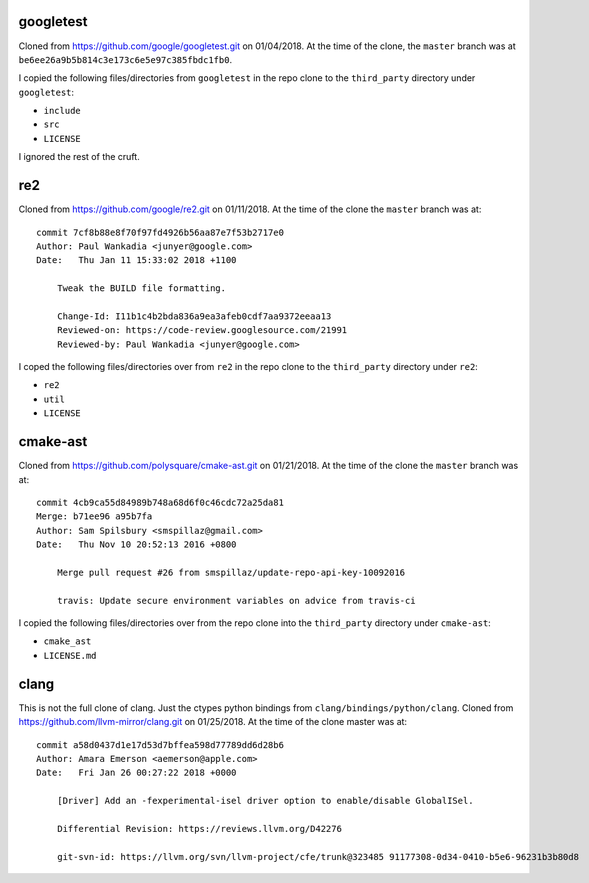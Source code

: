 ==========
googletest
==========

Cloned from https://github.com/google/googletest.git on 01/04/2018. At the time
of the clone, the ``master`` branch was at
``be6ee26a9b5b814c3e173c6e5e97c385fbdc1fb0``.

I copied the following files/directories from ``googletest`` in the repo clone
to the ``third_party`` directory under ``googletest``:

* ``include``
* ``src``
* ``LICENSE``

I ignored the rest of the cruft.

===
re2
===

Cloned from https://github.com/google/re2.git on 01/11/2018. At the time of
the clone the ``master`` branch was at::

    commit 7cf8b88e8f70f97fd4926b56aa87e7f53b2717e0
    Author: Paul Wankadia <junyer@google.com>
    Date:   Thu Jan 11 15:33:02 2018 +1100

        Tweak the BUILD file formatting.

        Change-Id: I11b1c4b2bda836a9ea3afeb0cdf7aa9372eeaa13
        Reviewed-on: https://code-review.googlesource.com/21991
        Reviewed-by: Paul Wankadia <junyer@google.com>

I coped the following files/directories over from ``re2`` in the repo clone
to the ``third_party`` directory under ``re2``:

* ``re2``
* ``util``
* ``LICENSE``

=========
cmake-ast
=========

Cloned from https://github.com/polysquare/cmake-ast.git on 01/21/2018. At the
time of the clone the ``master`` branch was at::

    commit 4cb9ca55d84989b748a68d6f0c46cdc72a25da81
    Merge: b71ee96 a95b7fa
    Author: Sam Spilsbury <smspillaz@gmail.com>
    Date:   Thu Nov 10 20:52:13 2016 +0800

        Merge pull request #26 from smspillaz/update-repo-api-key-10092016

        travis: Update secure environment variables on advice from travis-ci

I copied the following files/directories over from the repo clone into the
``third_party`` directory under ``cmake-ast``:

* ``cmake_ast``
* ``LICENSE.md``

=====
clang
=====

This is not the full clone of clang. Just the ctypes python bindings from
``clang/bindings/python/clang``. Cloned from
https://github.com/llvm-mirror/clang.git on 01/25/2018. At the time of the clone
master was at::

    commit a58d0437d1e17d53d7bffea598d77789dd6d28b6
    Author: Amara Emerson <aemerson@apple.com>
    Date:   Fri Jan 26 00:27:22 2018 +0000

        [Driver] Add an -fexperimental-isel driver option to enable/disable GlobalISel.

        Differential Revision: https://reviews.llvm.org/D42276

        git-svn-id: https://llvm.org/svn/llvm-project/cfe/trunk@323485 91177308-0d34-0410-b5e6-96231b3b80d8

